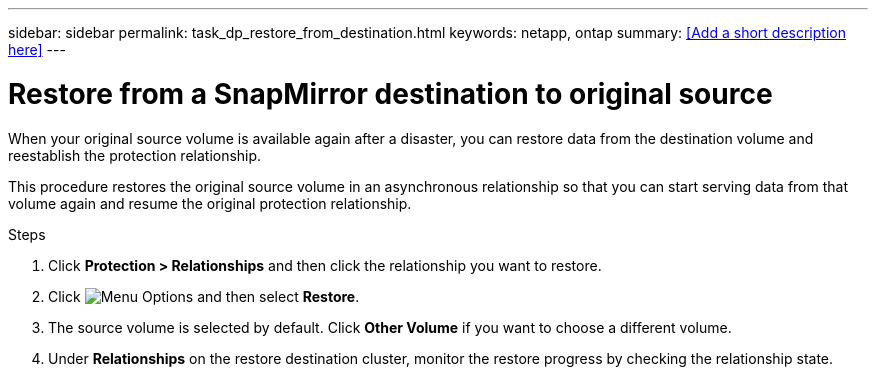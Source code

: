 ---
sidebar: sidebar
permalink: task_dp_restore_from_destination.html
keywords: netapp, ontap
summary: <<Add a short description here>>
---

= Restore from a SnapMirror destination to original source
:toc: macro
:toclevels: 1
:hardbreaks:
:nofooter:
:icons: font
:linkattrs:
:imagesdir: ./media/

[.lead]
When your original source volume is available again after a disaster, you can restore data from the destination volume and reestablish the protection relationship.

This procedure restores the original source volume in an asynchronous relationship so that you can start serving data from that volume again and resume the original protection relationship.

.Steps

. Click *Protection > Relationships* and then click the relationship you want to restore.

. Click image:icon_kabob.gif[alt=Menu Options] and then select *Restore*.

. The source volume is selected by default. Click *Other Volume* if you want to choose a different volume.

. Under *Relationships* on the restore destination cluster, monitor the restore progress by checking the relationship state.
